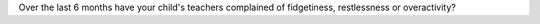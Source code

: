 Over the last 6 months have your child's teachers complained of fidgetiness, restlessness or overactivity?
